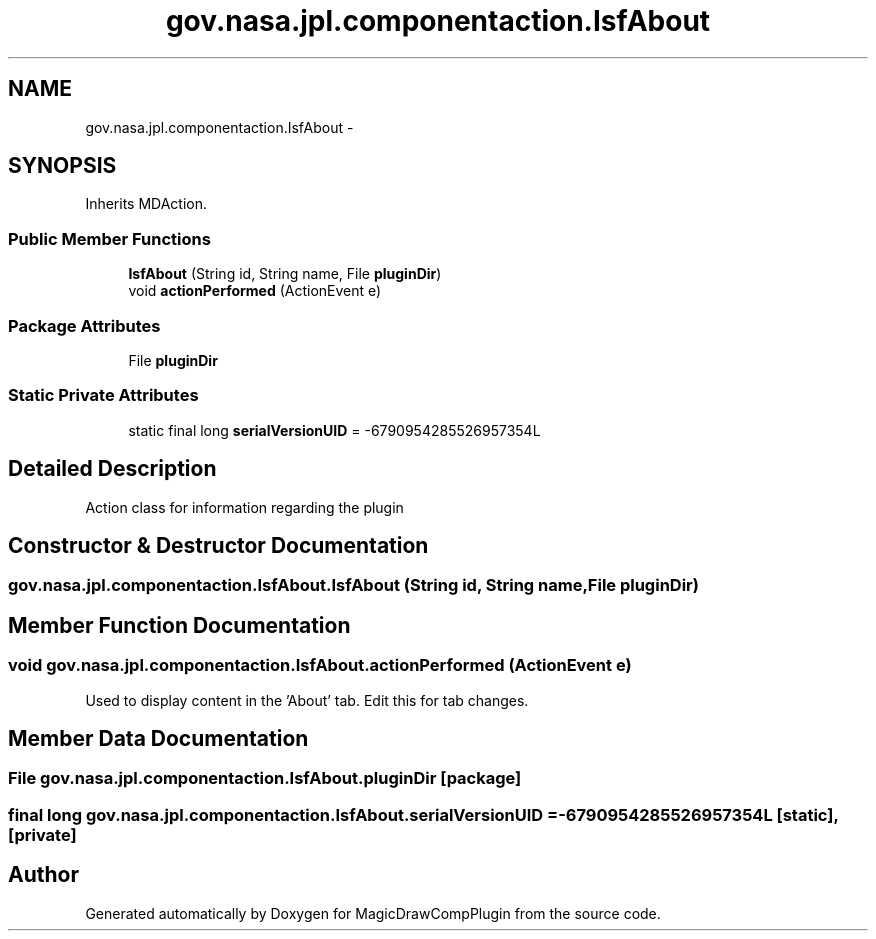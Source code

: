 .TH "gov.nasa.jpl.componentaction.IsfAbout" 3 "Tue Aug 9 2016" "Version 4.3" "MagicDrawCompPlugin" \" -*- nroff -*-
.ad l
.nh
.SH NAME
gov.nasa.jpl.componentaction.IsfAbout \- 
.SH SYNOPSIS
.br
.PP
.PP
Inherits MDAction\&.
.SS "Public Member Functions"

.in +1c
.ti -1c
.RI "\fBIsfAbout\fP (String id, String name, File \fBpluginDir\fP)"
.br
.ti -1c
.RI "void \fBactionPerformed\fP (ActionEvent e)"
.br
.in -1c
.SS "Package Attributes"

.in +1c
.ti -1c
.RI "File \fBpluginDir\fP"
.br
.in -1c
.SS "Static Private Attributes"

.in +1c
.ti -1c
.RI "static final long \fBserialVersionUID\fP = \-6790954285526957354L"
.br
.in -1c
.SH "Detailed Description"
.PP 
Action class for information regarding the plugin 
.SH "Constructor & Destructor Documentation"
.PP 
.SS "gov\&.nasa\&.jpl\&.componentaction\&.IsfAbout\&.IsfAbout (String id, String name, File pluginDir)"

.SH "Member Function Documentation"
.PP 
.SS "void gov\&.nasa\&.jpl\&.componentaction\&.IsfAbout\&.actionPerformed (ActionEvent e)"
Used to display content in the 'About' tab\&. Edit this for tab changes\&. 
.SH "Member Data Documentation"
.PP 
.SS "File gov\&.nasa\&.jpl\&.componentaction\&.IsfAbout\&.pluginDir\fC [package]\fP"

.SS "final long gov\&.nasa\&.jpl\&.componentaction\&.IsfAbout\&.serialVersionUID = \-6790954285526957354L\fC [static]\fP, \fC [private]\fP"


.SH "Author"
.PP 
Generated automatically by Doxygen for MagicDrawCompPlugin from the source code\&.
